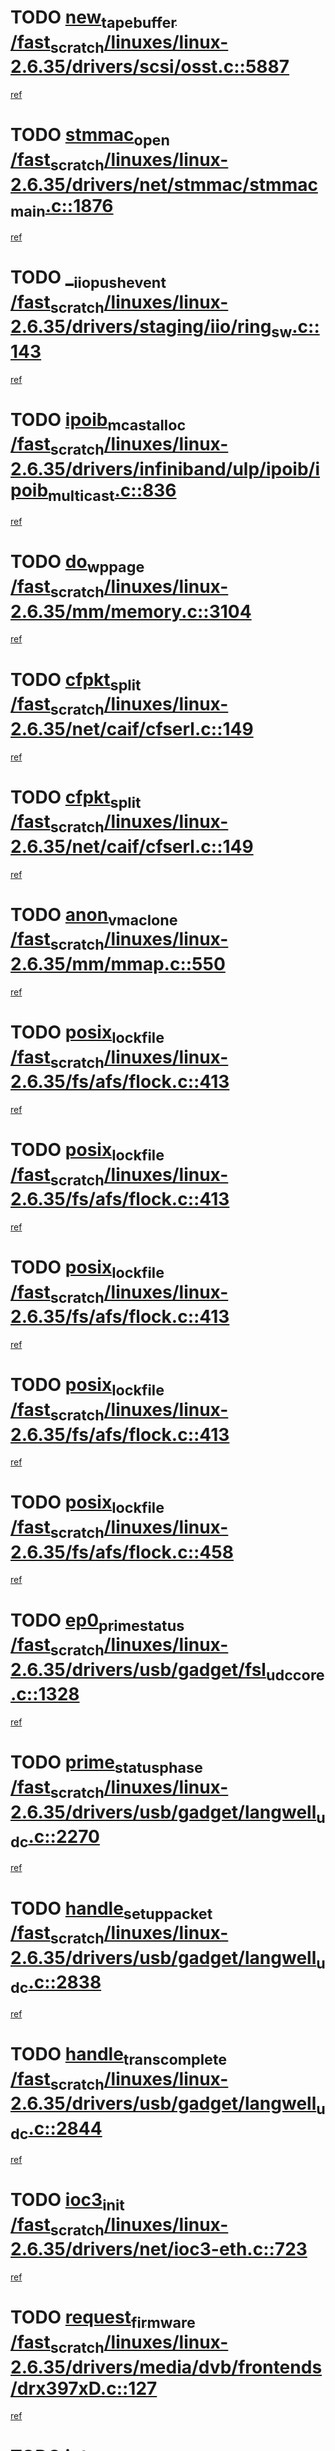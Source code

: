 * TODO [[view:/fast_scratch/linuxes/linux-2.6.35/drivers/scsi/osst.c::face=ovl-face1::linb=5887::colb=10::cole=25][new_tape_buffer /fast_scratch/linuxes/linux-2.6.35/drivers/scsi/osst.c::5887]]
[[view:/fast_scratch/linuxes/linux-2.6.35/drivers/scsi/osst.c::face=ovl-face2::linb=5851::colb=1::cole=11][ref]]
* TODO [[view:/fast_scratch/linuxes/linux-2.6.35/drivers/net/stmmac/stmmac_main.c::face=ovl-face1::linb=1876::colb=2::cole=13][stmmac_open /fast_scratch/linuxes/linux-2.6.35/drivers/net/stmmac/stmmac_main.c::1876]]
[[view:/fast_scratch/linuxes/linux-2.6.35/drivers/net/stmmac/stmmac_main.c::face=ovl-face2::linb=1871::colb=1::cole=10][ref]]
* TODO [[view:/fast_scratch/linuxes/linux-2.6.35/drivers/staging/iio/ring_sw.c::face=ovl-face1::linb=143::colb=8::cole=24][__iio_push_event /fast_scratch/linuxes/linux-2.6.35/drivers/staging/iio/ring_sw.c::143]]
[[view:/fast_scratch/linuxes/linux-2.6.35/drivers/staging/iio/ring_sw.c::face=ovl-face2::linb=141::colb=2::cole=11][ref]]
* TODO [[view:/fast_scratch/linuxes/linux-2.6.35/drivers/infiniband/ulp/ipoib/ipoib_multicast.c::face=ovl-face1::linb=836::colb=12::cole=29][ipoib_mcast_alloc /fast_scratch/linuxes/linux-2.6.35/drivers/infiniband/ulp/ipoib/ipoib_multicast.c::836]]
[[view:/fast_scratch/linuxes/linux-2.6.35/drivers/infiniband/ulp/ipoib/ipoib_multicast.c::face=ovl-face2::linb=799::colb=1::cole=10][ref]]
* TODO [[view:/fast_scratch/linuxes/linux-2.6.35/mm/memory.c::face=ovl-face1::linb=3104::colb=10::cole=20][do_wp_page /fast_scratch/linuxes/linux-2.6.35/mm/memory.c::3104]]
[[view:/fast_scratch/linuxes/linux-2.6.35/mm/memory.c::face=ovl-face2::linb=3099::colb=1::cole=10][ref]]
* TODO [[view:/fast_scratch/linuxes/linux-2.6.35/net/caif/cfserl.c::face=ovl-face1::linb=149::colb=14::cole=25][cfpkt_split /fast_scratch/linuxes/linux-2.6.35/net/caif/cfserl.c::149]]
[[view:/fast_scratch/linuxes/linux-2.6.35/net/caif/cfserl.c::face=ovl-face2::linb=64::colb=1::cole=10][ref]]
* TODO [[view:/fast_scratch/linuxes/linux-2.6.35/net/caif/cfserl.c::face=ovl-face1::linb=149::colb=14::cole=25][cfpkt_split /fast_scratch/linuxes/linux-2.6.35/net/caif/cfserl.c::149]]
[[view:/fast_scratch/linuxes/linux-2.6.35/net/caif/cfserl.c::face=ovl-face2::linb=156::colb=2::cole=11][ref]]
* TODO [[view:/fast_scratch/linuxes/linux-2.6.35/mm/mmap.c::face=ovl-face1::linb=550::colb=7::cole=21][anon_vma_clone /fast_scratch/linuxes/linux-2.6.35/mm/mmap.c::550]]
[[view:/fast_scratch/linuxes/linux-2.6.35/mm/mmap.c::face=ovl-face2::linb=560::colb=2::cole=11][ref]]
* TODO [[view:/fast_scratch/linuxes/linux-2.6.35/fs/afs/flock.c::face=ovl-face1::linb=413::colb=7::cole=22][posix_lock_file /fast_scratch/linuxes/linux-2.6.35/fs/afs/flock.c::413]]
[[view:/fast_scratch/linuxes/linux-2.6.35/fs/afs/flock.c::face=ovl-face2::linb=290::colb=1::cole=10][ref]]
* TODO [[view:/fast_scratch/linuxes/linux-2.6.35/fs/afs/flock.c::face=ovl-face1::linb=413::colb=7::cole=22][posix_lock_file /fast_scratch/linuxes/linux-2.6.35/fs/afs/flock.c::413]]
[[view:/fast_scratch/linuxes/linux-2.6.35/fs/afs/flock.c::face=ovl-face2::linb=359::colb=2::cole=11][ref]]
* TODO [[view:/fast_scratch/linuxes/linux-2.6.35/fs/afs/flock.c::face=ovl-face1::linb=413::colb=7::cole=22][posix_lock_file /fast_scratch/linuxes/linux-2.6.35/fs/afs/flock.c::413]]
[[view:/fast_scratch/linuxes/linux-2.6.35/fs/afs/flock.c::face=ovl-face2::linb=368::colb=1::cole=10][ref]]
* TODO [[view:/fast_scratch/linuxes/linux-2.6.35/fs/afs/flock.c::face=ovl-face1::linb=413::colb=7::cole=22][posix_lock_file /fast_scratch/linuxes/linux-2.6.35/fs/afs/flock.c::413]]
[[view:/fast_scratch/linuxes/linux-2.6.35/fs/afs/flock.c::face=ovl-face2::linb=398::colb=1::cole=10][ref]]
* TODO [[view:/fast_scratch/linuxes/linux-2.6.35/fs/afs/flock.c::face=ovl-face1::linb=458::colb=7::cole=22][posix_lock_file /fast_scratch/linuxes/linux-2.6.35/fs/afs/flock.c::458]]
[[view:/fast_scratch/linuxes/linux-2.6.35/fs/afs/flock.c::face=ovl-face2::linb=457::colb=1::cole=10][ref]]
* TODO [[view:/fast_scratch/linuxes/linux-2.6.35/drivers/usb/gadget/fsl_udc_core.c::face=ovl-face1::linb=1328::colb=7::cole=23][ep0_prime_status /fast_scratch/linuxes/linux-2.6.35/drivers/usb/gadget/fsl_udc_core.c::1328]]
[[view:/fast_scratch/linuxes/linux-2.6.35/drivers/usb/gadget/fsl_udc_core.c::face=ovl-face2::linb=1305::colb=3::cole=12][ref]]
* TODO [[view:/fast_scratch/linuxes/linux-2.6.35/drivers/usb/gadget/langwell_udc.c::face=ovl-face1::linb=2270::colb=7::cole=25][prime_status_phase /fast_scratch/linuxes/linux-2.6.35/drivers/usb/gadget/langwell_udc.c::2270]]
[[view:/fast_scratch/linuxes/linux-2.6.35/drivers/usb/gadget/langwell_udc.c::face=ovl-face2::linb=2245::colb=3::cole=12][ref]]
* TODO [[view:/fast_scratch/linuxes/linux-2.6.35/drivers/usb/gadget/langwell_udc.c::face=ovl-face1::linb=2838::colb=3::cole=22][handle_setup_packet /fast_scratch/linuxes/linux-2.6.35/drivers/usb/gadget/langwell_udc.c::2838]]
[[view:/fast_scratch/linuxes/linux-2.6.35/drivers/usb/gadget/langwell_udc.c::face=ovl-face2::linb=2800::colb=1::cole=10][ref]]
* TODO [[view:/fast_scratch/linuxes/linux-2.6.35/drivers/usb/gadget/langwell_udc.c::face=ovl-face1::linb=2844::colb=3::cole=24][handle_trans_complete /fast_scratch/linuxes/linux-2.6.35/drivers/usb/gadget/langwell_udc.c::2844]]
[[view:/fast_scratch/linuxes/linux-2.6.35/drivers/usb/gadget/langwell_udc.c::face=ovl-face2::linb=2800::colb=1::cole=10][ref]]
* TODO [[view:/fast_scratch/linuxes/linux-2.6.35/drivers/net/ioc3-eth.c::face=ovl-face1::linb=723::colb=1::cole=10][ioc3_init /fast_scratch/linuxes/linux-2.6.35/drivers/net/ioc3-eth.c::723]]
[[view:/fast_scratch/linuxes/linux-2.6.35/drivers/net/ioc3-eth.c::face=ovl-face2::linb=707::colb=1::cole=10][ref]]
* TODO [[view:/fast_scratch/linuxes/linux-2.6.35/drivers/media/dvb/frontends/drx397xD.c::face=ovl-face1::linb=127::colb=6::cole=22][request_firmware /fast_scratch/linuxes/linux-2.6.35/drivers/media/dvb/frontends/drx397xD.c::127]]
[[view:/fast_scratch/linuxes/linux-2.6.35/drivers/media/dvb/frontends/drx397xD.c::face=ovl-face2::linb=120::colb=1::cole=11][ref]]
* TODO [[view:/fast_scratch/linuxes/linux-2.6.35/drivers/media/video/ivtv/ivtv-irq.c::face=ovl-face1::linb=926::colb=2::cole=23][ivtv_irq_dec_data_req /fast_scratch/linuxes/linux-2.6.35/drivers/media/video/ivtv/ivtv-irq.c::926]]
[[view:/fast_scratch/linuxes/linux-2.6.35/drivers/media/video/ivtv/ivtv-irq.c::face=ovl-face2::linb=851::colb=1::cole=10][ref]]
* TODO [[view:/fast_scratch/linuxes/linux-2.6.35/drivers/scsi/advansys.c::face=ovl-face1::linb=8111::colb=6::cole=12][AdvISR /fast_scratch/linuxes/linux-2.6.35/drivers/scsi/advansys.c::8111]]
[[view:/fast_scratch/linuxes/linux-2.6.35/drivers/scsi/advansys.c::face=ovl-face2::linb=8101::colb=1::cole=10][ref]]
* TODO [[view:/fast_scratch/linuxes/linux-2.6.35/fs/jffs2/wbuf.c::face=ovl-face1::linb=497::colb=8::cole=28][jffs2_gc_fetch_inode /fast_scratch/linuxes/linux-2.6.35/fs/jffs2/wbuf.c::497]]
[[view:/fast_scratch/linuxes/linux-2.6.35/fs/jffs2/wbuf.c::face=ovl-face2::linb=454::colb=1::cole=10][ref]]
* TODO [[view:/fast_scratch/linuxes/linux-2.6.35/fs/jbd2/journal.c::face=ovl-face1::linb=2422::colb=6::cole=11][bdget /fast_scratch/linuxes/linux-2.6.35/fs/jbd2/journal.c::2422]]
[[view:/fast_scratch/linuxes/linux-2.6.35/fs/jbd2/journal.c::face=ovl-face2::linb=2410::colb=1::cole=10][ref]]
* TODO [[view:/fast_scratch/linuxes/linux-2.6.35/fs/jffs2/wbuf.c::face=ovl-face1::linb=916::colb=1::cole=19][jffs2_block_refile /fast_scratch/linuxes/linux-2.6.35/fs/jffs2/wbuf.c::916]]
[[view:/fast_scratch/linuxes/linux-2.6.35/fs/jffs2/wbuf.c::face=ovl-face2::linb=913::colb=1::cole=10][ref]]
* TODO [[view:/fast_scratch/linuxes/linux-2.6.35/fs/jffs2/wbuf.c::face=ovl-face1::linb=281::colb=2::cole=20][jffs2_block_refile /fast_scratch/linuxes/linux-2.6.35/fs/jffs2/wbuf.c::281]]
[[view:/fast_scratch/linuxes/linux-2.6.35/fs/jffs2/wbuf.c::face=ovl-face2::linb=279::colb=1::cole=10][ref]]
* TODO [[view:/fast_scratch/linuxes/linux-2.6.35/fs/jffs2/wbuf.c::face=ovl-face1::linb=283::colb=2::cole=20][jffs2_block_refile /fast_scratch/linuxes/linux-2.6.35/fs/jffs2/wbuf.c::283]]
[[view:/fast_scratch/linuxes/linux-2.6.35/fs/jffs2/wbuf.c::face=ovl-face2::linb=279::colb=1::cole=10][ref]]
* TODO [[view:/fast_scratch/linuxes/linux-2.6.35/mm/mmap.c::face=ovl-face1::linb=625::colb=3::cole=7][fput /fast_scratch/linuxes/linux-2.6.35/mm/mmap.c::625]]
[[view:/fast_scratch/linuxes/linux-2.6.35/mm/mmap.c::face=ovl-face2::linb=560::colb=2::cole=11][ref]]
* TODO [[view:/fast_scratch/linuxes/linux-2.6.35/mm/mmap.c::face=ovl-face1::linb=627::colb=4::cole=24][removed_exe_file_vma /fast_scratch/linuxes/linux-2.6.35/mm/mmap.c::627]]
[[view:/fast_scratch/linuxes/linux-2.6.35/mm/mmap.c::face=ovl-face2::linb=560::colb=2::cole=11][ref]]
* TODO [[view:/fast_scratch/linuxes/linux-2.6.35/fs/ext2/super.c::face=ovl-face1::linb=1215::colb=6::cole=19][parse_options /fast_scratch/linuxes/linux-2.6.35/fs/ext2/super.c::1215]]
[[view:/fast_scratch/linuxes/linux-2.6.35/fs/ext2/super.c::face=ovl-face2::linb=1204::colb=1::cole=10][ref]]
* TODO [[view:/fast_scratch/linuxes/linux-2.6.35/drivers/gpu/drm/i915/i915_debugfs.c::face=ovl-face1::linb=295::colb=12::cole=37][i915_gem_object_get_pages /fast_scratch/linuxes/linux-2.6.35/drivers/gpu/drm/i915/i915_debugfs.c::295]]
[[view:/fast_scratch/linuxes/linux-2.6.35/drivers/gpu/drm/i915/i915_debugfs.c::face=ovl-face2::linb=289::colb=1::cole=10][ref]]
* TODO [[view:/fast_scratch/linuxes/linux-2.6.35/mm/shmem.c::face=ovl-face1::linb=1342::colb=23::cole=47][add_to_page_cache_locked /fast_scratch/linuxes/linux-2.6.35/mm/shmem.c::1342]]
[[view:/fast_scratch/linuxes/linux-2.6.35/mm/shmem.c::face=ovl-face2::linb=1263::colb=1::cole=10][ref]]
* TODO [[view:/fast_scratch/linuxes/linux-2.6.35/mm/shmem.c::face=ovl-face1::linb=966::colb=10::cole=34][add_to_page_cache_locked /fast_scratch/linuxes/linux-2.6.35/mm/shmem.c::966]]
[[view:/fast_scratch/linuxes/linux-2.6.35/mm/shmem.c::face=ovl-face2::linb=963::colb=1::cole=10][ref]]
* TODO [[view:/fast_scratch/linuxes/linux-2.6.35/net/caif/cfserl.c::face=ovl-face1::linb=68::colb=6::cole=18][cfpkt_append /fast_scratch/linuxes/linux-2.6.35/net/caif/cfserl.c::68]]
[[view:/fast_scratch/linuxes/linux-2.6.35/net/caif/cfserl.c::face=ovl-face2::linb=64::colb=1::cole=10][ref]]
* TODO [[view:/fast_scratch/linuxes/linux-2.6.35/net/caif/cfserl.c::face=ovl-face1::linb=160::colb=11::cole=23][cfpkt_append /fast_scratch/linuxes/linux-2.6.35/net/caif/cfserl.c::160]]
[[view:/fast_scratch/linuxes/linux-2.6.35/net/caif/cfserl.c::face=ovl-face2::linb=156::colb=2::cole=11][ref]]
* TODO [[view:/fast_scratch/linuxes/linux-2.6.35/arch/xtensa/platforms/iss/network.c::face=ovl-face1::linb=432::colb=3::cole=12][dev_close /fast_scratch/linuxes/linux-2.6.35/arch/xtensa/platforms/iss/network.c::432]]
[[view:/fast_scratch/linuxes/linux-2.6.35/arch/xtensa/platforms/iss/network.c::face=ovl-face2::linb=412::colb=1::cole=10][ref]]
* TODO [[view:/fast_scratch/linuxes/linux-2.6.35/net/mac80211/mesh_pathtbl.c::face=ovl-face1::linb=339::colb=10::cole=25][mesh_table_grow /fast_scratch/linuxes/linux-2.6.35/net/mac80211/mesh_pathtbl.c::339]]
[[view:/fast_scratch/linuxes/linux-2.6.35/net/mac80211/mesh_pathtbl.c::face=ovl-face2::linb=337::colb=1::cole=11][ref]]
* TODO [[view:/fast_scratch/linuxes/linux-2.6.35/net/mac80211/mesh_pathtbl.c::face=ovl-face1::linb=357::colb=10::cole=25][mesh_table_grow /fast_scratch/linuxes/linux-2.6.35/net/mac80211/mesh_pathtbl.c::357]]
[[view:/fast_scratch/linuxes/linux-2.6.35/net/mac80211/mesh_pathtbl.c::face=ovl-face2::linb=355::colb=1::cole=11][ref]]
* TODO [[view:/fast_scratch/linuxes/linux-2.6.35/drivers/net/xen-netfront.c::face=ovl-face1::linb=975::colb=1::cole=24][xennet_alloc_rx_buffers /fast_scratch/linuxes/linux-2.6.35/drivers/net/xen-netfront.c::975]]
[[view:/fast_scratch/linuxes/linux-2.6.35/drivers/net/xen-netfront.c::face=ovl-face2::linb=868::colb=1::cole=10][ref]]
* TODO [[view:/fast_scratch/linuxes/linux-2.6.35/drivers/net/defxx.c::face=ovl-face1::linb=1904::colb=2::cole=16][dfx_int_common /fast_scratch/linuxes/linux-2.6.35/drivers/net/defxx.c::1904]]
[[view:/fast_scratch/linuxes/linux-2.6.35/drivers/net/defxx.c::face=ovl-face2::linb=1897::colb=2::cole=11][ref]]
* TODO [[view:/fast_scratch/linuxes/linux-2.6.35/drivers/net/defxx.c::face=ovl-face1::linb=1930::colb=2::cole=16][dfx_int_common /fast_scratch/linuxes/linux-2.6.35/drivers/net/defxx.c::1930]]
[[view:/fast_scratch/linuxes/linux-2.6.35/drivers/net/defxx.c::face=ovl-face2::linb=1923::colb=2::cole=11][ref]]
* TODO [[view:/fast_scratch/linuxes/linux-2.6.35/drivers/net/defxx.c::face=ovl-face1::linb=1955::colb=2::cole=16][dfx_int_common /fast_scratch/linuxes/linux-2.6.35/drivers/net/defxx.c::1955]]
[[view:/fast_scratch/linuxes/linux-2.6.35/drivers/net/defxx.c::face=ovl-face2::linb=1952::colb=2::cole=11][ref]]
* TODO [[view:/fast_scratch/linuxes/linux-2.6.35/drivers/usb/gadget/amd5536udc.c::face=ovl-face1::linb=3041::colb=3::cole=17][usb_disconnect /fast_scratch/linuxes/linux-2.6.35/drivers/usb/gadget/amd5536udc.c::3041]]
[[view:/fast_scratch/linuxes/linux-2.6.35/drivers/usb/gadget/amd5536udc.c::face=ovl-face2::linb=2873::colb=2::cole=11][ref]]
* TODO [[view:/fast_scratch/linuxes/linux-2.6.35/drivers/usb/gadget/amd5536udc.c::face=ovl-face1::linb=3041::colb=3::cole=17][usb_disconnect /fast_scratch/linuxes/linux-2.6.35/drivers/usb/gadget/amd5536udc.c::3041]]
[[view:/fast_scratch/linuxes/linux-2.6.35/drivers/usb/gadget/amd5536udc.c::face=ovl-face2::linb=2933::colb=2::cole=11][ref]]
* TODO [[view:/fast_scratch/linuxes/linux-2.6.35/drivers/usb/gadget/amd5536udc.c::face=ovl-face1::linb=3041::colb=3::cole=17][usb_disconnect /fast_scratch/linuxes/linux-2.6.35/drivers/usb/gadget/amd5536udc.c::3041]]
[[view:/fast_scratch/linuxes/linux-2.6.35/drivers/usb/gadget/amd5536udc.c::face=ovl-face2::linb=2956::colb=2::cole=11][ref]]
* TODO [[view:/fast_scratch/linuxes/linux-2.6.35/drivers/usb/gadget/amd5536udc.c::face=ovl-face1::linb=3041::colb=3::cole=17][usb_disconnect /fast_scratch/linuxes/linux-2.6.35/drivers/usb/gadget/amd5536udc.c::3041]]
[[view:/fast_scratch/linuxes/linux-2.6.35/drivers/usb/gadget/amd5536udc.c::face=ovl-face2::linb=2999::colb=3::cole=12][ref]]
* TODO [[view:/fast_scratch/linuxes/linux-2.6.35/drivers/usb/gadget/amd5536udc.c::face=ovl-face1::linb=3095::colb=13::cole=24][udc_dev_isr /fast_scratch/linuxes/linux-2.6.35/drivers/usb/gadget/amd5536udc.c::3095]]
[[view:/fast_scratch/linuxes/linux-2.6.35/drivers/usb/gadget/amd5536udc.c::face=ovl-face2::linb=3058::colb=1::cole=10][ref]]
* TODO [[view:/fast_scratch/linuxes/linux-2.6.35/drivers/scsi/osst.c::face=ovl-face1::linb=6009::colb=3::cole=21][osst_sysfs_destroy /fast_scratch/linuxes/linux-2.6.35/drivers/scsi/osst.c::6009]]
[[view:/fast_scratch/linuxes/linux-2.6.35/drivers/scsi/osst.c::face=ovl-face2::linb=6006::colb=1::cole=11][ref]]
* TODO [[view:/fast_scratch/linuxes/linux-2.6.35/drivers/scsi/osst.c::face=ovl-face1::linb=6010::colb=3::cole=21][osst_sysfs_destroy /fast_scratch/linuxes/linux-2.6.35/drivers/scsi/osst.c::6010]]
[[view:/fast_scratch/linuxes/linux-2.6.35/drivers/scsi/osst.c::face=ovl-face2::linb=6006::colb=1::cole=11][ref]]
* TODO [[view:/fast_scratch/linuxes/linux-2.6.35/drivers/staging/iio/ring_sw.c::face=ovl-face1::linb=127::colb=8::cole=40][iio_push_or_escallate_ring_event /fast_scratch/linuxes/linux-2.6.35/drivers/staging/iio/ring_sw.c::127]]
[[view:/fast_scratch/linuxes/linux-2.6.35/drivers/staging/iio/ring_sw.c::face=ovl-face2::linb=125::colb=2::cole=11][ref]]
* TODO [[view:/fast_scratch/linuxes/linux-2.6.35/drivers/staging/tm6000/tm6000-alsa.c::face=ovl-face1::linb=269::colb=8::cole=31][_tm6000_start_audio_dma /fast_scratch/linuxes/linux-2.6.35/drivers/staging/tm6000/tm6000-alsa.c::269]]
[[view:/fast_scratch/linuxes/linux-2.6.35/drivers/staging/tm6000/tm6000-alsa.c::face=ovl-face2::linb=265::colb=1::cole=10][ref]]
* TODO [[view:/fast_scratch/linuxes/linux-2.6.35/drivers/staging/tm6000/tm6000-alsa.c::face=ovl-face1::linb=272::colb=8::cole=30][_tm6000_stop_audio_dma /fast_scratch/linuxes/linux-2.6.35/drivers/staging/tm6000/tm6000-alsa.c::272]]
[[view:/fast_scratch/linuxes/linux-2.6.35/drivers/staging/tm6000/tm6000-alsa.c::face=ovl-face2::linb=265::colb=1::cole=10][ref]]
* TODO [[view:/fast_scratch/linuxes/linux-2.6.35/arch/powerpc/platforms/pasemi/dma_lib.c::face=ovl-face1::linb=531::colb=12::cole=26][pci_get_device /fast_scratch/linuxes/linux-2.6.35/arch/powerpc/platforms/pasemi/dma_lib.c::531]]
[[view:/fast_scratch/linuxes/linux-2.6.35/arch/powerpc/platforms/pasemi/dma_lib.c::face=ovl-face2::linb=525::colb=1::cole=10][ref]]
* TODO [[view:/fast_scratch/linuxes/linux-2.6.35/arch/powerpc/platforms/pasemi/dma_lib.c::face=ovl-face1::linb=540::colb=12::cole=26][pci_get_device /fast_scratch/linuxes/linux-2.6.35/arch/powerpc/platforms/pasemi/dma_lib.c::540]]
[[view:/fast_scratch/linuxes/linux-2.6.35/arch/powerpc/platforms/pasemi/dma_lib.c::face=ovl-face2::linb=525::colb=1::cole=10][ref]]
* TODO [[view:/fast_scratch/linuxes/linux-2.6.35/arch/powerpc/platforms/pasemi/dma_lib.c::face=ovl-face1::linb=557::colb=13::cole=27][pci_get_device /fast_scratch/linuxes/linux-2.6.35/arch/powerpc/platforms/pasemi/dma_lib.c::557]]
[[view:/fast_scratch/linuxes/linux-2.6.35/arch/powerpc/platforms/pasemi/dma_lib.c::face=ovl-face2::linb=525::colb=1::cole=10][ref]]
* TODO [[view:/fast_scratch/linuxes/linux-2.6.35/arch/powerpc/platforms/pasemi/dma_lib.c::face=ovl-face1::linb=559::colb=13::cole=27][pci_get_device /fast_scratch/linuxes/linux-2.6.35/arch/powerpc/platforms/pasemi/dma_lib.c::559]]
[[view:/fast_scratch/linuxes/linux-2.6.35/arch/powerpc/platforms/pasemi/dma_lib.c::face=ovl-face2::linb=525::colb=1::cole=10][ref]]
* TODO [[view:/fast_scratch/linuxes/linux-2.6.35/arch/powerpc/platforms/pasemi/dma_lib.c::face=ovl-face1::linb=564::colb=13::cole=27][pci_get_device /fast_scratch/linuxes/linux-2.6.35/arch/powerpc/platforms/pasemi/dma_lib.c::564]]
[[view:/fast_scratch/linuxes/linux-2.6.35/arch/powerpc/platforms/pasemi/dma_lib.c::face=ovl-face2::linb=525::colb=1::cole=10][ref]]
* TODO [[view:/fast_scratch/linuxes/linux-2.6.35/arch/powerpc/platforms/pasemi/dma_lib.c::face=ovl-face1::linb=566::colb=13::cole=27][pci_get_device /fast_scratch/linuxes/linux-2.6.35/arch/powerpc/platforms/pasemi/dma_lib.c::566]]
[[view:/fast_scratch/linuxes/linux-2.6.35/arch/powerpc/platforms/pasemi/dma_lib.c::face=ovl-face2::linb=525::colb=1::cole=10][ref]]
* TODO [[view:/fast_scratch/linuxes/linux-2.6.35/drivers/gpu/drm/i915/i915_debugfs.c::face=ovl-face1::linb=305::colb=6::cole=31][i915_gem_object_put_pages /fast_scratch/linuxes/linux-2.6.35/drivers/gpu/drm/i915/i915_debugfs.c::305]]
[[view:/fast_scratch/linuxes/linux-2.6.35/drivers/gpu/drm/i915/i915_debugfs.c::face=ovl-face2::linb=289::colb=1::cole=10][ref]]
* TODO [[view:/fast_scratch/linuxes/linux-2.6.35/drivers/usb/gadget/goku_udc.c::face=ovl-face1::linb=1536::colb=2::cole=9][command /fast_scratch/linuxes/linux-2.6.35/drivers/usb/gadget/goku_udc.c::1536]]
[[view:/fast_scratch/linuxes/linux-2.6.35/drivers/usb/gadget/goku_udc.c::face=ovl-face2::linb=1529::colb=1::cole=10][ref]]
* TODO [[view:/fast_scratch/linuxes/linux-2.6.35/drivers/usb/gadget/goku_udc.c::face=ovl-face1::linb=1645::colb=2::cole=11][ep0_setup /fast_scratch/linuxes/linux-2.6.35/drivers/usb/gadget/goku_udc.c::1645]]
[[view:/fast_scratch/linuxes/linux-2.6.35/drivers/usb/gadget/goku_udc.c::face=ovl-face2::linb=1558::colb=1::cole=10][ref]]
* TODO [[view:/fast_scratch/linuxes/linux-2.6.35/drivers/usb/gadget/goku_udc.c::face=ovl-face1::linb=1645::colb=2::cole=11][ep0_setup /fast_scratch/linuxes/linux-2.6.35/drivers/usb/gadget/goku_udc.c::1645]]
[[view:/fast_scratch/linuxes/linux-2.6.35/drivers/usb/gadget/goku_udc.c::face=ovl-face2::linb=1611::colb=5::cole=14][ref]]
* TODO [[view:/fast_scratch/linuxes/linux-2.6.35/drivers/usb/gadget/goku_udc.c::face=ovl-face1::linb=1645::colb=2::cole=11][ep0_setup /fast_scratch/linuxes/linux-2.6.35/drivers/usb/gadget/goku_udc.c::1645]]
[[view:/fast_scratch/linuxes/linux-2.6.35/drivers/usb/gadget/goku_udc.c::face=ovl-face2::linb=1626::colb=5::cole=14][ref]]
* TODO [[view:/fast_scratch/linuxes/linux-2.6.35/drivers/usb/gadget/goku_udc.c::face=ovl-face1::linb=1652::colb=3::cole=7][nuke /fast_scratch/linuxes/linux-2.6.35/drivers/usb/gadget/goku_udc.c::1652]]
[[view:/fast_scratch/linuxes/linux-2.6.35/drivers/usb/gadget/goku_udc.c::face=ovl-face2::linb=1558::colb=1::cole=10][ref]]
* TODO [[view:/fast_scratch/linuxes/linux-2.6.35/drivers/usb/gadget/goku_udc.c::face=ovl-face1::linb=1652::colb=3::cole=7][nuke /fast_scratch/linuxes/linux-2.6.35/drivers/usb/gadget/goku_udc.c::1652]]
[[view:/fast_scratch/linuxes/linux-2.6.35/drivers/usb/gadget/goku_udc.c::face=ovl-face2::linb=1611::colb=5::cole=14][ref]]
* TODO [[view:/fast_scratch/linuxes/linux-2.6.35/drivers/usb/gadget/goku_udc.c::face=ovl-face1::linb=1652::colb=3::cole=7][nuke /fast_scratch/linuxes/linux-2.6.35/drivers/usb/gadget/goku_udc.c::1652]]
[[view:/fast_scratch/linuxes/linux-2.6.35/drivers/usb/gadget/goku_udc.c::face=ovl-face2::linb=1626::colb=5::cole=14][ref]]
* TODO [[view:/fast_scratch/linuxes/linux-2.6.35/drivers/usb/gadget/goku_udc.c::face=ovl-face1::linb=1570::colb=3::cole=16][stop_activity /fast_scratch/linuxes/linux-2.6.35/drivers/usb/gadget/goku_udc.c::1570]]
[[view:/fast_scratch/linuxes/linux-2.6.35/drivers/usb/gadget/goku_udc.c::face=ovl-face2::linb=1558::colb=1::cole=10][ref]]
* TODO [[view:/fast_scratch/linuxes/linux-2.6.35/drivers/usb/gadget/goku_udc.c::face=ovl-face1::linb=1570::colb=3::cole=16][stop_activity /fast_scratch/linuxes/linux-2.6.35/drivers/usb/gadget/goku_udc.c::1570]]
[[view:/fast_scratch/linuxes/linux-2.6.35/drivers/usb/gadget/goku_udc.c::face=ovl-face2::linb=1611::colb=5::cole=14][ref]]
* TODO [[view:/fast_scratch/linuxes/linux-2.6.35/drivers/usb/gadget/goku_udc.c::face=ovl-face1::linb=1570::colb=3::cole=16][stop_activity /fast_scratch/linuxes/linux-2.6.35/drivers/usb/gadget/goku_udc.c::1570]]
[[view:/fast_scratch/linuxes/linux-2.6.35/drivers/usb/gadget/goku_udc.c::face=ovl-face2::linb=1626::colb=5::cole=14][ref]]
* TODO [[view:/fast_scratch/linuxes/linux-2.6.35/drivers/usb/gadget/goku_udc.c::face=ovl-face1::linb=1585::colb=5::cole=18][stop_activity /fast_scratch/linuxes/linux-2.6.35/drivers/usb/gadget/goku_udc.c::1585]]
[[view:/fast_scratch/linuxes/linux-2.6.35/drivers/usb/gadget/goku_udc.c::face=ovl-face2::linb=1558::colb=1::cole=10][ref]]
* TODO [[view:/fast_scratch/linuxes/linux-2.6.35/drivers/usb/gadget/goku_udc.c::face=ovl-face1::linb=1585::colb=5::cole=18][stop_activity /fast_scratch/linuxes/linux-2.6.35/drivers/usb/gadget/goku_udc.c::1585]]
[[view:/fast_scratch/linuxes/linux-2.6.35/drivers/usb/gadget/goku_udc.c::face=ovl-face2::linb=1611::colb=5::cole=14][ref]]
* TODO [[view:/fast_scratch/linuxes/linux-2.6.35/drivers/usb/gadget/goku_udc.c::face=ovl-face1::linb=1585::colb=5::cole=18][stop_activity /fast_scratch/linuxes/linux-2.6.35/drivers/usb/gadget/goku_udc.c::1585]]
[[view:/fast_scratch/linuxes/linux-2.6.35/drivers/usb/gadget/goku_udc.c::face=ovl-face2::linb=1626::colb=5::cole=14][ref]]
* TODO [[view:/fast_scratch/linuxes/linux-2.6.35/drivers/usb/gadget/goku_udc.c::face=ovl-face1::linb=1581::colb=4::cole=13][ep0_start /fast_scratch/linuxes/linux-2.6.35/drivers/usb/gadget/goku_udc.c::1581]]
[[view:/fast_scratch/linuxes/linux-2.6.35/drivers/usb/gadget/goku_udc.c::face=ovl-face2::linb=1558::colb=1::cole=10][ref]]
* TODO [[view:/fast_scratch/linuxes/linux-2.6.35/drivers/usb/gadget/goku_udc.c::face=ovl-face1::linb=1581::colb=4::cole=13][ep0_start /fast_scratch/linuxes/linux-2.6.35/drivers/usb/gadget/goku_udc.c::1581]]
[[view:/fast_scratch/linuxes/linux-2.6.35/drivers/usb/gadget/goku_udc.c::face=ovl-face2::linb=1611::colb=5::cole=14][ref]]
* TODO [[view:/fast_scratch/linuxes/linux-2.6.35/drivers/usb/gadget/goku_udc.c::face=ovl-face1::linb=1581::colb=4::cole=13][ep0_start /fast_scratch/linuxes/linux-2.6.35/drivers/usb/gadget/goku_udc.c::1581]]
[[view:/fast_scratch/linuxes/linux-2.6.35/drivers/usb/gadget/goku_udc.c::face=ovl-face2::linb=1626::colb=5::cole=14][ref]]
* TODO [[view:/fast_scratch/linuxes/linux-2.6.35/drivers/usb/gadget/goku_udc.c::face=ovl-face1::linb=1406::colb=2::cole=12][udc_enable /fast_scratch/linuxes/linux-2.6.35/drivers/usb/gadget/goku_udc.c::1406]]
[[view:/fast_scratch/linuxes/linux-2.6.35/drivers/usb/gadget/goku_udc.c::face=ovl-face2::linb=1402::colb=2::cole=11][ref]]
* TODO [[view:/fast_scratch/linuxes/linux-2.6.35/drivers/usb/host/r8a66597-hcd.c::face=ovl-face1::linb=1651::colb=3::cole=26][r8a66597_usb_disconnect /fast_scratch/linuxes/linux-2.6.35/drivers/usb/host/r8a66597-hcd.c::1651]]
[[view:/fast_scratch/linuxes/linux-2.6.35/drivers/usb/host/r8a66597-hcd.c::face=ovl-face2::linb=1628::colb=1::cole=10][ref]]
* TODO [[view:/fast_scratch/linuxes/linux-2.6.35/drivers/usb/host/r8a66597-hcd.c::face=ovl-face1::linb=1671::colb=3::cole=26][r8a66597_usb_disconnect /fast_scratch/linuxes/linux-2.6.35/drivers/usb/host/r8a66597-hcd.c::1671]]
[[view:/fast_scratch/linuxes/linux-2.6.35/drivers/usb/host/r8a66597-hcd.c::face=ovl-face2::linb=1628::colb=1::cole=10][ref]]
* TODO [[view:/fast_scratch/linuxes/linux-2.6.35/drivers/usb/host/r8a66597-hcd.c::face=ovl-face1::linb=1682::colb=3::cole=19][check_next_phase /fast_scratch/linuxes/linux-2.6.35/drivers/usb/host/r8a66597-hcd.c::1682]]
[[view:/fast_scratch/linuxes/linux-2.6.35/drivers/usb/host/r8a66597-hcd.c::face=ovl-face2::linb=1628::colb=1::cole=10][ref]]
* TODO [[view:/fast_scratch/linuxes/linux-2.6.35/drivers/usb/host/r8a66597-hcd.c::face=ovl-face1::linb=1686::colb=3::cole=19][check_next_phase /fast_scratch/linuxes/linux-2.6.35/drivers/usb/host/r8a66597-hcd.c::1686]]
[[view:/fast_scratch/linuxes/linux-2.6.35/drivers/usb/host/r8a66597-hcd.c::face=ovl-face2::linb=1628::colb=1::cole=10][ref]]
* TODO [[view:/fast_scratch/linuxes/linux-2.6.35/drivers/usb/host/r8a66597-hcd.c::face=ovl-face1::linb=1693::colb=3::cole=17][irq_pipe_empty /fast_scratch/linuxes/linux-2.6.35/drivers/usb/host/r8a66597-hcd.c::1693]]
[[view:/fast_scratch/linuxes/linux-2.6.35/drivers/usb/host/r8a66597-hcd.c::face=ovl-face2::linb=1628::colb=1::cole=10][ref]]
* TODO [[view:/fast_scratch/linuxes/linux-2.6.35/drivers/usb/host/r8a66597-hcd.c::face=ovl-face1::linb=1695::colb=3::cole=16][irq_pipe_nrdy /fast_scratch/linuxes/linux-2.6.35/drivers/usb/host/r8a66597-hcd.c::1695]]
[[view:/fast_scratch/linuxes/linux-2.6.35/drivers/usb/host/r8a66597-hcd.c::face=ovl-face2::linb=1628::colb=1::cole=10][ref]]
* TODO [[view:/fast_scratch/linuxes/linux-2.6.35/drivers/usb/host/r8a66597-hcd.c::face=ovl-face1::linb=1691::colb=3::cole=17][irq_pipe_ready /fast_scratch/linuxes/linux-2.6.35/drivers/usb/host/r8a66597-hcd.c::1691]]
[[view:/fast_scratch/linuxes/linux-2.6.35/drivers/usb/host/r8a66597-hcd.c::face=ovl-face2::linb=1628::colb=1::cole=10][ref]]
